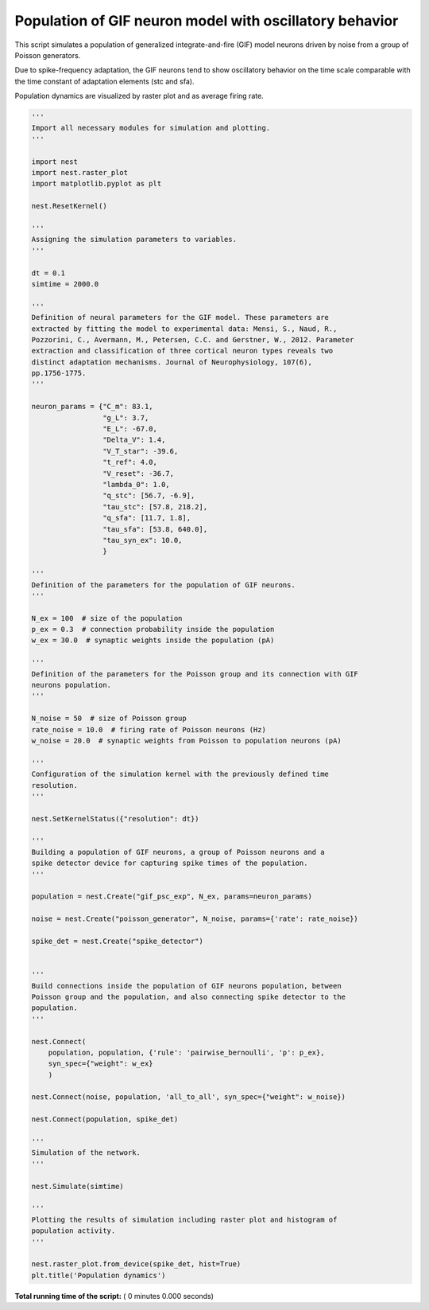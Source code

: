 

.. _sphx_glr_auto_examples_gif_population.py:


Population of GIF neuron model with oscillatory behavior
--------------------------------------------------------

This script simulates a population of generalized integrate-and-fire (GIF)
model neurons driven by noise from a group of Poisson generators.

Due to spike-frequency adaptation, the GIF neurons tend to show oscillatory
behavior on the time scale comparable with the time constant of adaptation
elements (stc and sfa).

Population dynamics are visualized by raster plot and as average firing rate.



.. code-block:: python


    '''
    Import all necessary modules for simulation and plotting.
    '''

    import nest
    import nest.raster_plot
    import matplotlib.pyplot as plt

    nest.ResetKernel()

    '''
    Assigning the simulation parameters to variables.
    '''

    dt = 0.1
    simtime = 2000.0

    '''
    Definition of neural parameters for the GIF model. These parameters are
    extracted by fitting the model to experimental data: Mensi, S., Naud, R.,
    Pozzorini, C., Avermann, M., Petersen, C.C. and Gerstner, W., 2012. Parameter
    extraction and classification of three cortical neuron types reveals two
    distinct adaptation mechanisms. Journal of Neurophysiology, 107(6),
    pp.1756-1775.
    '''

    neuron_params = {"C_m": 83.1,
                     "g_L": 3.7,
                     "E_L": -67.0,
                     "Delta_V": 1.4,
                     "V_T_star": -39.6,
                     "t_ref": 4.0,
                     "V_reset": -36.7,
                     "lambda_0": 1.0,
                     "q_stc": [56.7, -6.9],
                     "tau_stc": [57.8, 218.2],
                     "q_sfa": [11.7, 1.8],
                     "tau_sfa": [53.8, 640.0],
                     "tau_syn_ex": 10.0,
                     }

    '''
    Definition of the parameters for the population of GIF neurons.
    '''

    N_ex = 100  # size of the population
    p_ex = 0.3  # connection probability inside the population
    w_ex = 30.0  # synaptic weights inside the population (pA)

    '''
    Definition of the parameters for the Poisson group and its connection with GIF
    neurons population.
    '''

    N_noise = 50  # size of Poisson group
    rate_noise = 10.0  # firing rate of Poisson neurons (Hz)
    w_noise = 20.0  # synaptic weights from Poisson to population neurons (pA)

    '''
    Configuration of the simulation kernel with the previously defined time
    resolution.
    '''

    nest.SetKernelStatus({"resolution": dt})

    '''
    Building a population of GIF neurons, a group of Poisson neurons and a
    spike detector device for capturing spike times of the population.
    '''

    population = nest.Create("gif_psc_exp", N_ex, params=neuron_params)

    noise = nest.Create("poisson_generator", N_noise, params={'rate': rate_noise})

    spike_det = nest.Create("spike_detector")


    '''
    Build connections inside the population of GIF neurons population, between
    Poisson group and the population, and also connecting spike detector to the
    population.
    '''

    nest.Connect(
        population, population, {'rule': 'pairwise_bernoulli', 'p': p_ex},
        syn_spec={"weight": w_ex}
        )

    nest.Connect(noise, population, 'all_to_all', syn_spec={"weight": w_noise})

    nest.Connect(population, spike_det)

    '''
    Simulation of the network.
    '''

    nest.Simulate(simtime)

    '''
    Plotting the results of simulation including raster plot and histogram of
    population activity.
    '''

    nest.raster_plot.from_device(spike_det, hist=True)
    plt.title('Population dynamics')

**Total running time of the script:** ( 0 minutes  0.000 seconds)



.. only :: html

 .. container:: sphx-glr-footer


  .. container:: sphx-glr-download

     :download:`Download Python source code: gif_population.py <gif_population.py>`



  .. container:: sphx-glr-download

     :download:`Download Jupyter notebook: gif_population.ipynb <gif_population.ipynb>`


.. only:: html

 .. rst-class:: sphx-glr-signature

    `Gallery generated by Sphinx-Gallery <https://sphinx-gallery.readthedocs.io>`_
